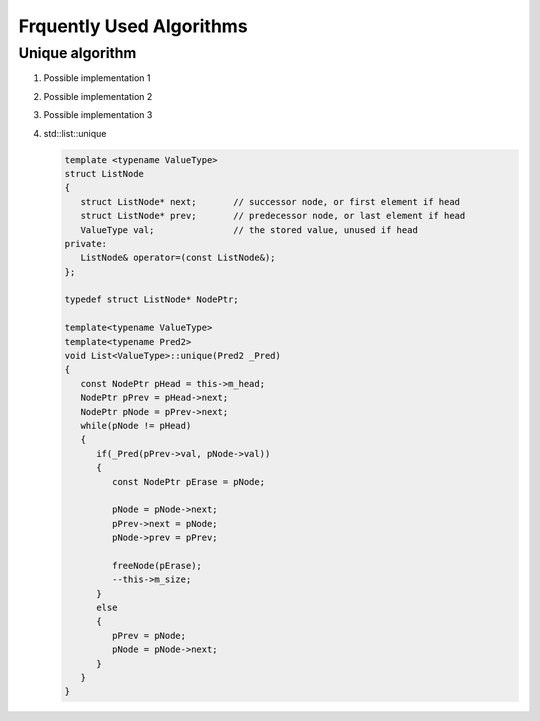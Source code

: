 *************************
Frquently Used Algorithms
*************************

Unique algorithm
================

#. Possible implementation 1

   .. code-block:: c++
      :caption: std::unique
   
      template<class ForwardIt>
      ForwardIt unique(ForwardIt first, ForwardIt last)
      {
         if (first == last)
            return last;
      
         ForwardIt result = first;
         while (++first != last) {
            if (!(*result == *first) && ++result != first) {
              *result = std::move(*first);
            }
         }
         return ++result;
      }

#. Possible implementation 2

   .. code-block:: c++
      :caption: std::unique
   
      template<class ForwardIt, class BinaryPredicate>
      ForwardIt unique(ForwardIt first, ForwardIt last, BinaryPredicate p)
      {
         if (first == last)
            return last;
       
         ForwardIt result = first;
         while (++first != last) {
            if (!p(*result, *first) && ++result != first) {
                *result = std::move(*first);
            }
         }
         return ++result;
      }
   
#. Possible implementation 3

   .. code-block:: c++
      :caption: std::unique
   
      template<class _FwdIt, class _Pr> inline
         _FwdIt _Unique(_FwdIt _First, _FwdIt _Last, _Pr _Pred)
      {  // remove each satisfying _Pred with previous
         if (_First != _Last)
         {
            for (_FwdIt _Firstb; (_Firstb = _First), ++_First != _Last; )
            {
               if (_Pred(*_Firstb, *_First))
               {  // copy down
                  for (; ++_First != _Last; )
                  {
                     if (!_Pred(*_Firstb, *_First))
                        *++_Firstb = _Move(*_First);
                  }
                  return (++_Firstb);
               }
            }
         }
         return (_Last);
      }

#. std\:\:list\:\:unique
   
   .. code-block:: cpp
      
      template <typename ValueType>
      struct ListNode
      {
         struct ListNode* next;       // successor node, or first element if head
         struct ListNode* prev;       // predecessor node, or last element if head
         ValueType val;               // the stored value, unused if head
      private:
         ListNode& operator=(const ListNode&);
      };

      typedef struct ListNode* NodePtr;

      template<typename ValueType>
      template<typename Pred2>
      void List<ValueType>::unique(Pred2 _Pred)
      {
         const NodePtr pHead = this->m_head;
         NodePtr pPrev = pHead->next;
         NodePtr pNode = pPrev->next;
         while(pNode != pHead)
         {
            if(_Pred(pPrev->val, pNode->val))
            {
               const NodePtr pErase = pNode;
               
               pNode = pNode->next;
               pPrev->next = pNode;
               pNode->prev = pPrev;

               freeNode(pErase);
               --this->m_size;
            }
            else
            {
               pPrev = pNode;
               pNode = pNode->next;
            }
         }
      }
